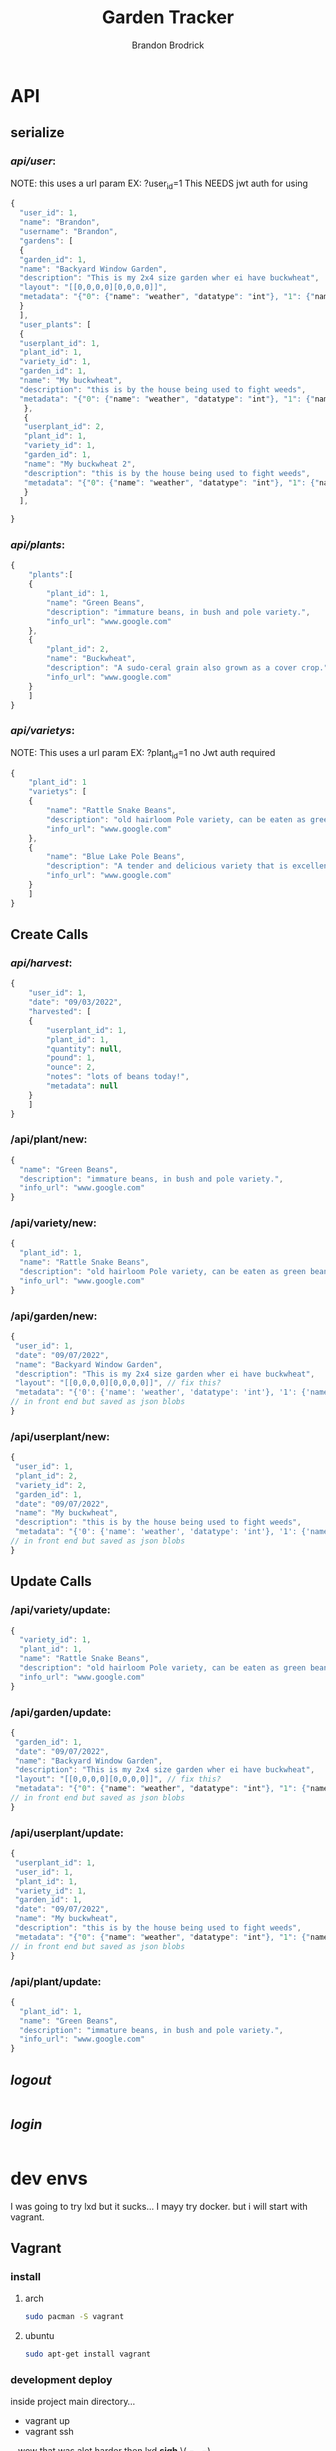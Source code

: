 
#+TITLE: Garden Tracker
#+AUTHOR: Brandon  Brodrick

* API
** serialize
*** /api/user/:
NOTE:
this uses a url param EX: ?user_id=1
This NEEDS jwt auth for using 
#+BEGIN_SRC javascript
{
  "user_id": 1,
  "name": "Brandon",
  "username": "Brandon",
  "gardens": [
  {
  "garden_id": 1,
  "name": "Backyard Window Garden",
  "description": "This is my 2x4 size garden wher ei have buckwheat",
  "layout": "[[0,0,0,0][0,0,0,0]]",
  "metadata": "{"0": {"name": "weather", "datatype": "int"}, "1": {"name": "watered", "datatype": "bool"}}"
  }
  ],
  "user_plants": [
  {
  "userplant_id": 1,
  "plant_id": 1,
  "variety_id": 1,
  "garden_id": 1,
  "name": "My buckwheat",
  "description": "this is by the house being used to fight weeds",
  "metadata": "{"0": {"name": "weather", "datatype": "int"}, "1": {"name": "watered", "datatype": "bool"}}"
   },
   {
   "userplant_id": 2,
   "plant_id": 1,
   "variety_id": 1,
   "garden_id": 1,
   "name": "My buckwheat 2",
   "description": "this is by the house being used to fight weeds",
   "metadata": "{"0": {"name": "weather", "datatype": "int"}, "1": {"name": "watered", "datatype": "bool"}}"
   }
  ],
  
}
#+END_SRC 
*** /api/plants/:
#+BEGIN_SRC javascript
  {
      "plants":[
	  {
	      "plant_id": 1,
	      "name": "Green Beans",
	      "description": "immature beans, in bush and pole variety.", 
	      "info_url": "www.google.com" 
	  },
	  {
	      "plant_id": 2,
	      "name": "Buckwheat",
	      "description": "A sudo-ceral grain also grown as a cover crop.", 
	      "info_url": "www.google.com" 
	  }
      ]
  }
#+END_SRC 
*** /api/varietys/:
NOTE:
This uses a url param EX: ?plant_id=1
no Jwt auth required
#+BEGIN_SRC javascript
  {
      "plant_id": 1
      "varietys": [
	  {
	      "name": "Rattle Snake Beans",
	      "description": "old hairloom Pole variety, can be eaten as green bean or dry bean. very prolific.", 
	      "info_url": "www.google.com" 
	  },
	  {
	      "name": "Blue Lake Pole Beans",
	      "description": "A tender and delicious variety that is excellent due to its versatility in the kitchen! Blue Lake Pole vines can grow up to 12 feet long.", 
	      "info_url": "www.google.com" 
	  }
      ]
  }
#+END_SRC 
** Create Calls
*** /api/harvest/:
#+BEGIN_SRC javascript
{
    "user_id": 1,
    "date": "09/03/2022",
    "harvested": [
	{
	    "userplant_id": 1,
	    "plant_id": 1,
	    "quantity": null,
	    "pound": 1,
	    "ounce": 2,
	    "notes": "lots of beans today!",
	    "metadata": null
	}
    ]
}
#+END_SRC 

*** /api/plant/new:
#+BEGIN_SRC javascript
  {
    "name": "Green Beans",
    "description": "immature beans, in bush and pole variety.", 
    "info_url": "www.google.com" 
  }
#+END_SRC 
*** /api/variety/new:
#+BEGIN_SRC javascript
  {
    "plant_id": 1,
    "name": "Rattle Snake Beans",
    "description": "old hairloom Pole variety, can be eaten as green bean or dry bean. very prolific.", 
    "info_url": "www.google.com" 
  }
#+END_SRC 
*** /api/garden/new:
#+BEGIN_SRC javascript
{
 "user_id": 1,
 "date": "09/07/2022",
 "name": "Backyard Window Garden",
 "description": "This is my 2x4 size garden wher ei have buckwheat",
 "layout": "[[0,0,0,0][0,0,0,0]]", // fix this?
 "metadata": "{'0': {'name': 'weather', 'datatype': 'int'}, '1': {'name': 'watered', 'datatype': 'bool'}}" // list of json objects that will be rendered
// in front end but saved as json blobs
}
#+END_SRC 

*** /api/userplant/new:
#+BEGIN_SRC javascript
{
 "user_id": 1,
 "plant_id": 2,
 "variety_id": 2,
 "garden_id": 1,
 "date": "09/07/2022",
 "name": "My buckwheat",
 "description": "this is by the house being used to fight weeds",
 "metadata": "{'0': {'name': 'weather', 'datatype': 'int'}, '1': {'name': 'watered', 'datatype': 'bool'}}" // list of json objects that will be rendered
// in front end but saved as json blobs
}
#+END_SRC 

** Update Calls
*** /api/variety/update:
#+BEGIN_SRC javascript
  {
    "variety_id": 1,
    "plant_id": 1,
    "name": "Rattle Snake Beans",
    "description": "old hairloom Pole variety, can be eaten as green bean or dry bean. very prolific.", 
    "info_url": "www.google.com" 
  }
#+END_SRC 
*** /api/garden/update:
#+BEGIN_SRC javascript
{
 "garden_id": 1,
 "date": "09/07/2022",
 "name": "Backyard Window Garden",
 "description": "This is my 2x4 size garden wher ei have buckwheat",
 "layout": "[[0,0,0,0][0,0,0,0]]", // fix this?
 "metadata": "{"0": {"name": "weather", "datatype": "int"}, "1": {"name": "watered", "datatype": "bool"}}" // list of json objects that will be rendered
// in front end but saved as json blobs
}
#+END_SRC 

*** /api/userplant/update:
#+BEGIN_SRC javascript
{
 "userplant_id": 1,
 "user_id": 1,
 "plant_id": 1,
 "variety_id": 1,
 "garden_id": 1,
 "date": "09/07/2022",
 "name": "My buckwheat",
 "description": "this is by the house being used to fight weeds",
 "metadata": "{"0": {"name": "weather", "datatype": "int"}, "1": {"name": "watered", "datatype": "bool"}}" // list of json objects that will be rendered
// in front end but saved as json blobs
}
#+END_SRC 

*** /api/plant/update:
#+BEGIN_SRC javascript
  {
    "plant_id": 1,
    "name": "Green Beans",
    "description": "immature beans, in bush and pole variety.", 
    "info_url": "www.google.com" 
  }
#+END_SRC 
** /logout/
#+BEGIN_SRC json
#+END_SRC 

** /login/
#+BEGIN_SRC json
#+END_SRC 

* dev envs
I was going to try lxd but it sucks... I mayy try docker. but i will start with vagrant.
** Vagrant
*** install
**** arch
#+BEGIN_SRC bash
  sudo pacman -S vagrant
#+END_SRC
**** ubuntu
#+BEGIN_SRC bash
  sudo apt-get install vagrant
#+END_SRC

*** development deploy
inside project main directory...
  - vagrant up
  - vagrant ssh
  .. wow that was alot harder then lxd *sigh* \( ¬▂¬) 
** nginx
Nginx and uwsgi configs are in the ./deployment/ folder. Update according to your deployment needs
** ansible? 
* migrations
HOW TO MIGRATE:
- open ./migrations.py
- in "unrun_migrations" add new migration with "{{MIGRATION_NUMBER}} : {{MIGRATION_COMMAND}},"
- in main.py run AppDataBase migrate function

* frontend
** QUASAR
*** the front end code is in ./quasar-project
***  install quasar with
#+BEGIN_SRC bash
  npm -i -g @quasar/cli
#+END_SRC 
*** run quasar locally with (but use vagrant)
#+BEGIN_SRC bash
 quasar dev run
#+END_SRC 
*** build front end for nginx
#+BEGIN_SRC bash
  quasar build
#+END_SRC 

 I would like this to be decoupled from the backend.. I may build it with templates for now? templates are alittle quicker and make dev envs less work.

 I plan to make this a vue front end with abilities to make/adjust garden layouts. show and create graphs live and ext.

* TODO plans
yeah.. I am not really liking sqlite for this... I think I will transfer it over to another database style... 

I am adding migrations (10, 11) for new tables for keeping past updates from user plants and user gardens. this is maybe a bad idea? I think it may be useful
so i am going to add it now

I eventually want to transition this to a go backend but I just want to get this up and running quickly so I went with flask. 

- OK I think all  the calls work, now I need to create a front end for displaying the data and interacting with it.
- need to add jwt,
- fix sql injection 
- need to add support for new fields
  - user_token
  - user_plant metadata
  - user_garden metadata
  - user_plant foot_size
  - plant foot_size
  - variety foot_size
     
